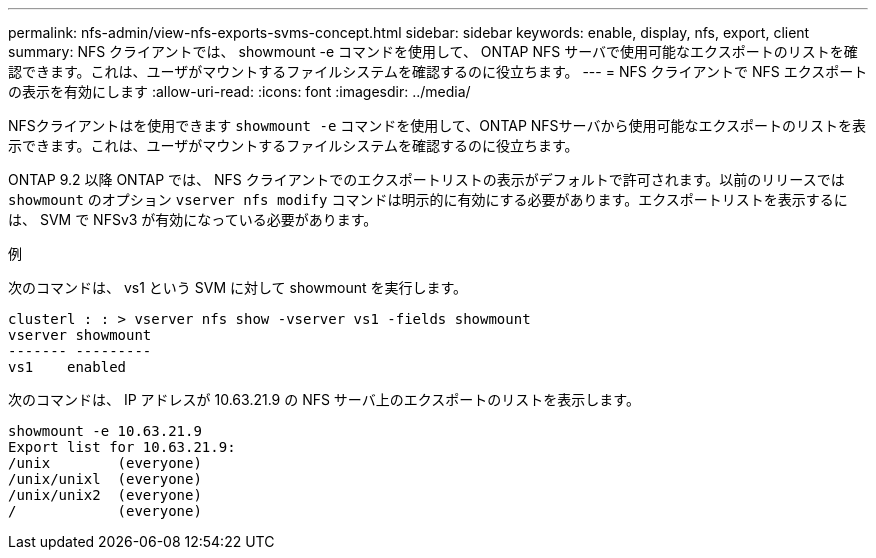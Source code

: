 ---
permalink: nfs-admin/view-nfs-exports-svms-concept.html 
sidebar: sidebar 
keywords: enable, display, nfs, export, client 
summary: NFS クライアントでは、 showmount -e コマンドを使用して、 ONTAP NFS サーバで使用可能なエクスポートのリストを確認できます。これは、ユーザがマウントするファイルシステムを確認するのに役立ちます。 
---
= NFS クライアントで NFS エクスポートの表示を有効にします
:allow-uri-read: 
:icons: font
:imagesdir: ../media/


[role="lead"]
NFSクライアントはを使用できます `showmount -e` コマンドを使用して、ONTAP NFSサーバから使用可能なエクスポートのリストを表示できます。これは、ユーザがマウントするファイルシステムを確認するのに役立ちます。

ONTAP 9.2 以降 ONTAP では、 NFS クライアントでのエクスポートリストの表示がデフォルトで許可されます。以前のリリースでは `showmount` のオプション `vserver nfs modify` コマンドは明示的に有効にする必要があります。エクスポートリストを表示するには、 SVM で NFSv3 が有効になっている必要があります。

.例
次のコマンドは、 vs1 という SVM に対して showmount を実行します。

[listing]
----
clusterl : : > vserver nfs show -vserver vs1 -fields showmount
vserver showmount
------- ---------
vs1    enabled
----
次のコマンドは、 IP アドレスが 10.63.21.9 の NFS サーバ上のエクスポートのリストを表示します。

[listing]
----
showmount -e 10.63.21.9
Export list for 10.63.21.9:
/unix        (everyone)
/unix/unixl  (everyone)
/unix/unix2  (everyone)
/            (everyone)
----